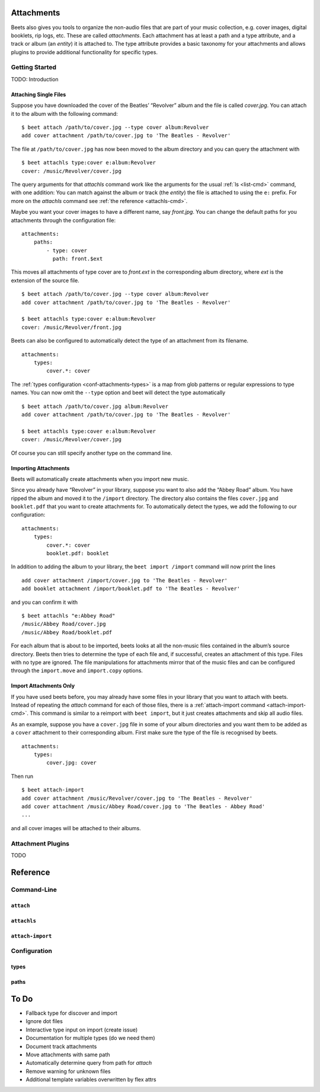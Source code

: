 Attachments
===========

Beets also gives you tools to organize the non-audio files that are
part of your music collection, e.g. cover images, digital booklets, rip
logs, etc. These are called *attachments*. Each attachment has at least
a path and a type attribute, and a track or album (an *entity*) it is
attached to. The type attribute provides a basic taxonomy for your
attachments and allows plugins to provide additional functionality for
specific types.


Getting Started
---------------

TODO: Introduction


Attaching Single Files
^^^^^^^^^^^^^^^^^^^^^^

Suppose you have downloaded the cover of the Beatles’ “Revolver” album
and the file is called `cover.jpg`. You can attach it to the album with
the following command: ::

    $ beet attach /path/to/cover.jpg --type cover album:Revolver
    add cover attachment /path/to/cover.jpg to 'The Beatles - Revolver'

The file at ``/path/to/cover.jpg`` has now been moved to the album
directory and you can query the attachment with ::

    $ beet attachls type:cover e:album:Revolver
    cover: /music/Revolver/cover.jpg

The query arguments for that `attachls` command work like the arguments
for the usual :ref:`ls <list-cmd>` command, with one addition: You can match against
the album or track (the *entity*) the file is attached to using the
``e:`` prefix. For more on the `attachls` command see :ref:`the
reference <attachls-cmd>`.

Maybe you want your cover images to have a different name, say
`front.jpg`. You can change the default paths for you attachments
through the configuration file: ::

    attachments:
        paths:
            - type: cover
              path: front.$ext

This moves all attachments of type cover are to `front.ext` in the
corresponding album directory, where `ext` is the extension of the
source file. ::

    $ beet attach /path/to/cover.jpg --type cover album:Revolver
    add cover attachment /path/to/cover.jpg to 'The Beatles - Revolver'

    $ beet attachls type:cover e:album:Revolver
    cover: /music/Revolver/front.jpg


Beets can also be configured to automatically detect the type of an
attachment from its filename. ::

    attachments:
        types:
            cover.*: cover

The :ref:`types configuration <conf-attachments-types>` is a map from
glob patterns or regular expressions to type names. You can now omit
the ``--type`` option and beet will detect the type automatically ::

    $ beet attach /path/to/cover.jpg album:Revolver
    add cover attachment /path/to/cover.jpg to 'The Beatles - Revolver'

    $ beet attachls type:cover e:album:Revolver
    cover: /music/Revolver/cover.jpg

Of course you can still specify another type on the command line.


Importing Attachments
^^^^^^^^^^^^^^^^^^^^^

Beets will automatically create attachments when you import new music.

Since you already have “Revolver” in your library, suppose you want to
also add the “Abbey Road” album. You have ripped the album and moved it
to the ``/import`` directory. The directory also contains the files
``cover.jpg`` and ``booklet.pdf`` that you want to create attachments
for. To automatically detect the types, we add the following to our
configuration: ::

    attachments:
        types:
            cover.*: cover
            booklet.pdf: booklet

In addition to adding the album to your library, the ``beet import
/import`` command will now print the lines ::

    add cover attachment /import/cover.jpg to 'The Beatles - Revolver'
    add booklet attachment /import/booklet.pdf to 'The Beatles - Revolver'

and you can confirm it with ::

    $ beet attachls "e:Abbey Road"
    /music/Abbey Road/cover.jpg
    /music/Abbey Road/booklet.pdf

For each album that is about to be imported, beets looks at all the
non-music files contained in the album’s source directory. Beets then
tries to determine the type of each file and, if successful, creates an
attachment of this type. Files with no type are ignored.  The file
manipulations for attachments mirror that of the music files and can be
configured through the ``import.move`` and ``import.copy`` options.


Import Attachments Only
^^^^^^^^^^^^^^^^^^^^^^^

If you have used beets before, you may already have some files in your
library that you want to attach with beets. Instead of repeating the
`attach` command for each of those files, there is a :ref:`attach-import
command <attach-import-cmd>`. This command is similar to a reimport
with ``beet import``, but it just creates attachments and skip all
audio files.

As an example, suppose you have a ``cover.jpg`` file in some of your
album directories and you want them to be added as a ``cover``
attachment to their corresponding album. First make sure the type of
the file is recognised by beets. ::

    attachments:
        types:
            cover.jpg: cover

Then run ::

    $ beet attach-import
    add cover attachment /music/Revolver/cover.jpg to 'The Beatles - Revolver'
    add cover attachment /music/Abbey Road/cover.jpg to 'The Beatles - Abbey Road'
    ...

and all cover images will be attached to their albums.


.. _attachment-plugins:

Attachment Plugins
------------------

TODO


Reference
=========


Command-Line
------------

``attach``
^^^^^^^^^^

``attachls``
^^^^^^^^^^^^

``attach-import``
^^^^^^^^^^^^^^^^^

Configuration
-------------

.. _conf-attachments-types:

types
^^^^^

paths
^^^^^


To Do
=====

* Fallback type for discover and import
* Ignore dot files
* Interactive type input on import (create issue)
* Documentation for multiple types (do we need them)
* Document track attachments
* Move attachments with same path
* Automatically determine query from path for `attach`
* Remove warning for unknown files
* Additional template variables overwritten by flex attrs
